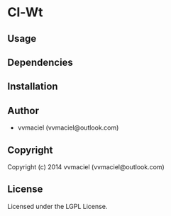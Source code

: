 * Cl-Wt 

** Usage

** Dependencies

** Installation
   
** Author
+ vvmaciel (vvmaciel@outlook.com)

** Copyright

Copyright (c) 2014 vvmaciel (vvmaciel@outlook.com)

** License

Licensed under the LGPL License.
